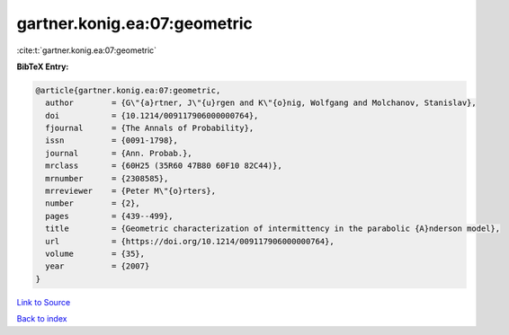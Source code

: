 gartner.konig.ea:07:geometric
=============================

:cite:t:`gartner.konig.ea:07:geometric`

**BibTeX Entry:**

.. code-block:: bibtex

   @article{gartner.konig.ea:07:geometric,
     author        = {G\"{a}rtner, J\"{u}rgen and K\"{o}nig, Wolfgang and Molchanov, Stanislav},
     doi           = {10.1214/009117906000000764},
     fjournal      = {The Annals of Probability},
     issn          = {0091-1798},
     journal       = {Ann. Probab.},
     mrclass       = {60H25 (35R60 47B80 60F10 82C44)},
     mrnumber      = {2308585},
     mrreviewer    = {Peter M\"{o}rters},
     number        = {2},
     pages         = {439--499},
     title         = {Geometric characterization of intermittency in the parabolic {A}nderson model},
     url           = {https://doi.org/10.1214/009117906000000764},
     volume        = {35},
     year          = {2007}
   }

`Link to Source <https://doi.org/10.1214/009117906000000764},>`_


`Back to index <../By-Cite-Keys.html>`_
